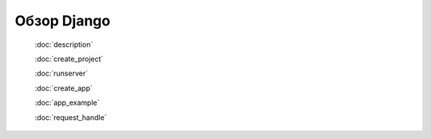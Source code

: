 .. _django_main::

Обзор Django
============

    :doc:`description`

    :doc:`create_project`

    :doc:`runserver`

    :doc:`create_app`

    :doc:`app_example`

    :doc:`request_handle`

